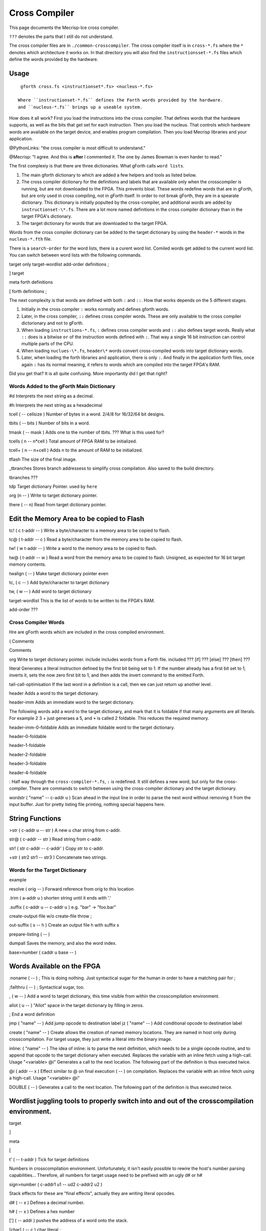 Cross Compiler
###############

This page documents the Mecrisp-Ice cross compiler.  

``???`` denotes the parts that I still do not understand. 

The cross compiler files are in ``./common-crosscompiler``.
The cross compiler itself is in ``cross-*.fs`` where the ``*`` denotes which architecture it works on. 
In that directory you will also find the ``instructionsset-*.fs`` files which define the words provided by the hardware. 

Usage
-----

:: 

   gforth cross.fs <instructionset*.fs> <nucleus-*.fs>

  Where ``instructionset-*.fs`` defines the Forth words provided by the hardware.
  and ``nucleus-*.fs`` brings up a useable system.

How does it all work?  First you load the instructions into the cross compiler.  That defines words that the hardware supports, as well as the bits that get set for each instruction.  Then you load the nucleus.  That controls which hardware words are available on the target device, and enables program compilation. Then you load Mecrisp libraries and your application. 

@PythonLinks: "the cross compiler is most difficult to understand." 

@Mecrisp: "I agree. And this is **after** I commented it.  The one by James Bowman is even harder to read."

The first complexiy is that there are three dictionaries.  What gForth calls ``word lists``.   

1. The main gforth dictionary to which are added a few helpers and tools as listed below.  

2. The cross compiler dictionary for the definitions and labels that are available only when the crosscompiler is running, but are not downloaded to the FPGA.  This prevents bloat.  These words redefine words that are in gForth, but are only used in cross compiling, not in gForth itself. In order to not break gForth, they are in a spearate dictionary. This dictionary is initially populted by the cross-compiler, and additional words are added by ``instructionset-\*.fs``.  There are a lot more named definitions in the cross compiler dictionary than in the target FPGA's dictionary.

3. The target dictionary for words that are downloaded to the target FPGA.  

Words from the cross compiler dictionary can be added to the target dictionary by using the ``header-*`` words in the
``nucleus-*.fth`` file.

There is a ``search-order`` for the word lists,  there is a curent word list.  Comiled words get added to the current word list.  You can switch between word lists with the following commands. 

target    only target-wordlist add-order definitions ;

]         target 

meta     forth definitions 

[        forth definitions ;



The next complexity is that words are defined with both ``:`` and ``::``.  How that works depends on the 5 different stages. 

1. Initially in the cross compiler ``:`` works normally and defines gforth words.

2. Later, in the cross compiler, ``::`` defines cross compiler words.  These are only available to the cross compiler dictorionary and not to gForth. 

3.  When loading ``instructions-*.fs``, ``:`` defines cross compiler words and  ``::`` also defines target words.  Really what ``::`` does is a bitwise ``or`` of the instruction words defined with ``:``.  That way a single 16 bit instruction can control multiple parts of the CPU.   

4. When loading ``nuclues-\*.fs``, ``header\*`` words convert cross-compiled words into target dictionary words. 

5. Later, when loading the forth libraries and application, there is only ``:``.  And finally in the application forth files, once again ``:`` has its normal meaning, it refers to words which are compiled into the target FPGA's RAM.  

Did you get that?  It is all quite confusing. More importantly did I get that right?  

Words Added to the gForth Main Dictionary
*****************************************

#d  Interprets the next string as a decimal. 

#h Interprets the next string as a hexadecimal

tcell  ( -- cellsize ) Number of bytes in a word.  2/4/8 for 16/32/64 bit designs.

tbits  ( -- bits ) Number of bits in a word. 

tmask  ( -- mask ) Adds one to the number of tbits.  ??? What is this used for?

tcells ( n -- n*cell )  Total amount of FPGA RAM to be initialized.

tcell+ ( n -- n+cell ) Adds n to the amount of RAM to be initialized. 

tflash The size of the final image.

_tbranches Stores branch addressess to simplify cross compilation.  Also saved to the build directory. 

tbranches ???

tdp Target dictionary Pointer.  used by ``here``

org (n -- ) Write to target dictionary pointer.

there ( -- n) Read from target dictionary pointer.

Edit the Memory Area to be copied to Flash
------------------------------------------

tc!      ( c t-addr -- )  Write a byte/character to a memory area to be copied to flash. 

tc@      ( t-addr -- c )  Read a byte/character from the memory area to be copied to flash. 

tw!      ( w t-addr -- )  Write a word to the memory area to be copied to flash. 

tw@      ( t-addr -- w )  Read a word from the memory area to be copied to flash.  Unsigned, as expected for 16 bit target memory contents.

twalign  ( -- )   Make target dictionary pointer even

tc,      ( c -- ) Add byte/character to target dictionary

tw,      ( w -- ) Add word to target dictionary

target-wordlist This is the list of words to be written to the FPGA's RAM. 

add-order  ???

Cross Compiler Words
********************

Hre are gForth words which are included in the cross compiled environment.  

(  Comments

\  Comments

org         Write to target dictionary pointer.
include     includes words from a Forth file. 
included     ???
[if]         ???  
[else]        ???
[then]        ???

literal Generates a literal instruction defined by the first bit being set to 1.  If the number already has a first bit set to 1, inverts it, sets the now zero first bit to 1, and then adds the invert command to the emitted Forth. 

tail-call-optimisation If the last word in a definition is a call, then we can just return up another level. 

header  Adds a word to the target dictionary.

header-imm  Adds an immediate word to the target dictionary. 

The following words add a word to the target dictionary, and mark that it is foldable if that 
many arguments are all literals.  For example 2 3 + just generaes a 5, and ``+`` is called 2 foldable. 
This reduces the required memory. 

header-imm-0-foldable Adds an immediate foldable word to the target dictionary. 

header-0-foldable

header-1-foldable

header-2-foldable

header-3-foldable

header-4-foldable

:  Half way through the ``cross-compiler-*.fs``, ``:`` is redefined.  It still defines a new word, but only for the cross-compiler. There are commands to switch between using the cross-compiler dictionary and the target dictionary. 

wordstr ( "name" -- c-addr u )   Scan ahead in the input line in order to parse the next word without removing it from the input buffer.  Just for pretty listing file printing, nothing special happens here.

String Functions
----------------

>str ( c-addr u -- str ) A new u char string from c-addr.

str@  (  c-addr -- str ) Read string from c-addr.

str! ( str c-addr -- c-addr' ) Copy str to c-addr.

+str ( str2 str1 -- str3 ) Concatenate two strings. 


Words for the Target Dictionary
**************************************

example

resolve ( orig -- ) Forward reference from orig to this location

.trim ( a-addr u )  shorten string until it ends with '.'

.suffix  ( c-addr u -- c-addr u ) e.g. "bar" -> "foo.bar"

create-output-file w/o create-file throw ;

out-suffix ( s -- h ) \ Create an output file h with suffix s
   
prepare-listing ( -- )
 
dumpall Saves the memory, and also the word index. 

base>number   ( caddr u base -- )


Words Available on the FPGA
---------------------------

:noname   ( -- ) ; \ This is doing nothing. Just syntactical sugar for the human in order to have a matching pair for ;

;fallthru ( -- ) ; \ Syntactical sugar, too.

, ( w -- ) \ Add a word to target dictionary, this time visible from within the crosscompilation environment.

allot ( u -- ) \ "Allot" space in the target dictionary by filling in zeros.

; \ End a word definition

jmp ( "name" -- )  Add jump opcode to destination label
jz  ( "name" -- ) Add conditional opcode to destination label


create ( "name" -- ) Create allows the creation of named memory locations.
They are named in host only during crosscompilation.
For target usage, they just write a literal into the binary image.

inline: ( "name" -- )  The idea of inline: is to parse the next definition, 
which needs to be a single opcode routine,
and to append that opcode to the target dictionary when executed.
Replaces the variable with an inline fetch using a high-call. Usage "<variable> @i"
Generates a call to the next location. The following part of the definition is thus executed twice.

@i ( addr -- x ) \ Effect similar to @ on final execution ( -- ) on compilation. Replaces the variable with an inline fetch using a high-call. Usage "<variable> @i"

DOUBLE ( -- )  Generates a call to the next location. The following part of the definition is thus executed twice.

Wordlist juggling tools to properly switch into and out of the crosscompilation environment.
--------------------------------------------------------------------------------------------

target   

]       

meta     

[         

t' ( -- t-addr )  Tick for target definitions

Numbers in crosscompilation environment.
Unfortunately, it isn't easily possible to rewire the host's number parsing capabilities...
Therefore, all numbers for target usage need to be prefixed with an ugly d# or h#

sign>number   ( c-addr1 u1 -- ud2 c-addr2 u2 )

Stack effects for these are "final effects", actually they are writing literal opcodes.

d#     ( -- x )    Defines a decimal number. 

h#     ( -- x )    Defines a hex number

[']    ( -- addr ) pushes the address of a word onto the stack.

[char] ( -- c )    char literal ;


 
 

if       

then     

else     

begin    

again    

until   

while      

repeat   



QUESTIONS
*********

This is where I ask the questions I am not yet sure about. 

Why are we doing

tflash      1024 32 * tcell * erase

_tbranches  1024 64 * tcell * erase

I thought it should be 8K 16 tcell * * erase

And what is this? 

: tbranches cells _tbranches + ;

What is a high call?

what is the -8kb stuff.  I thought all of the J1 16 bits architectures could only access 8 kb. 

wordlist constant target-wordlist
: add-order ( wid -- ) >r get-order r> swap 1+ set-order ;
: :: get-current >r target-wordlist set-current : r> set-current ;


